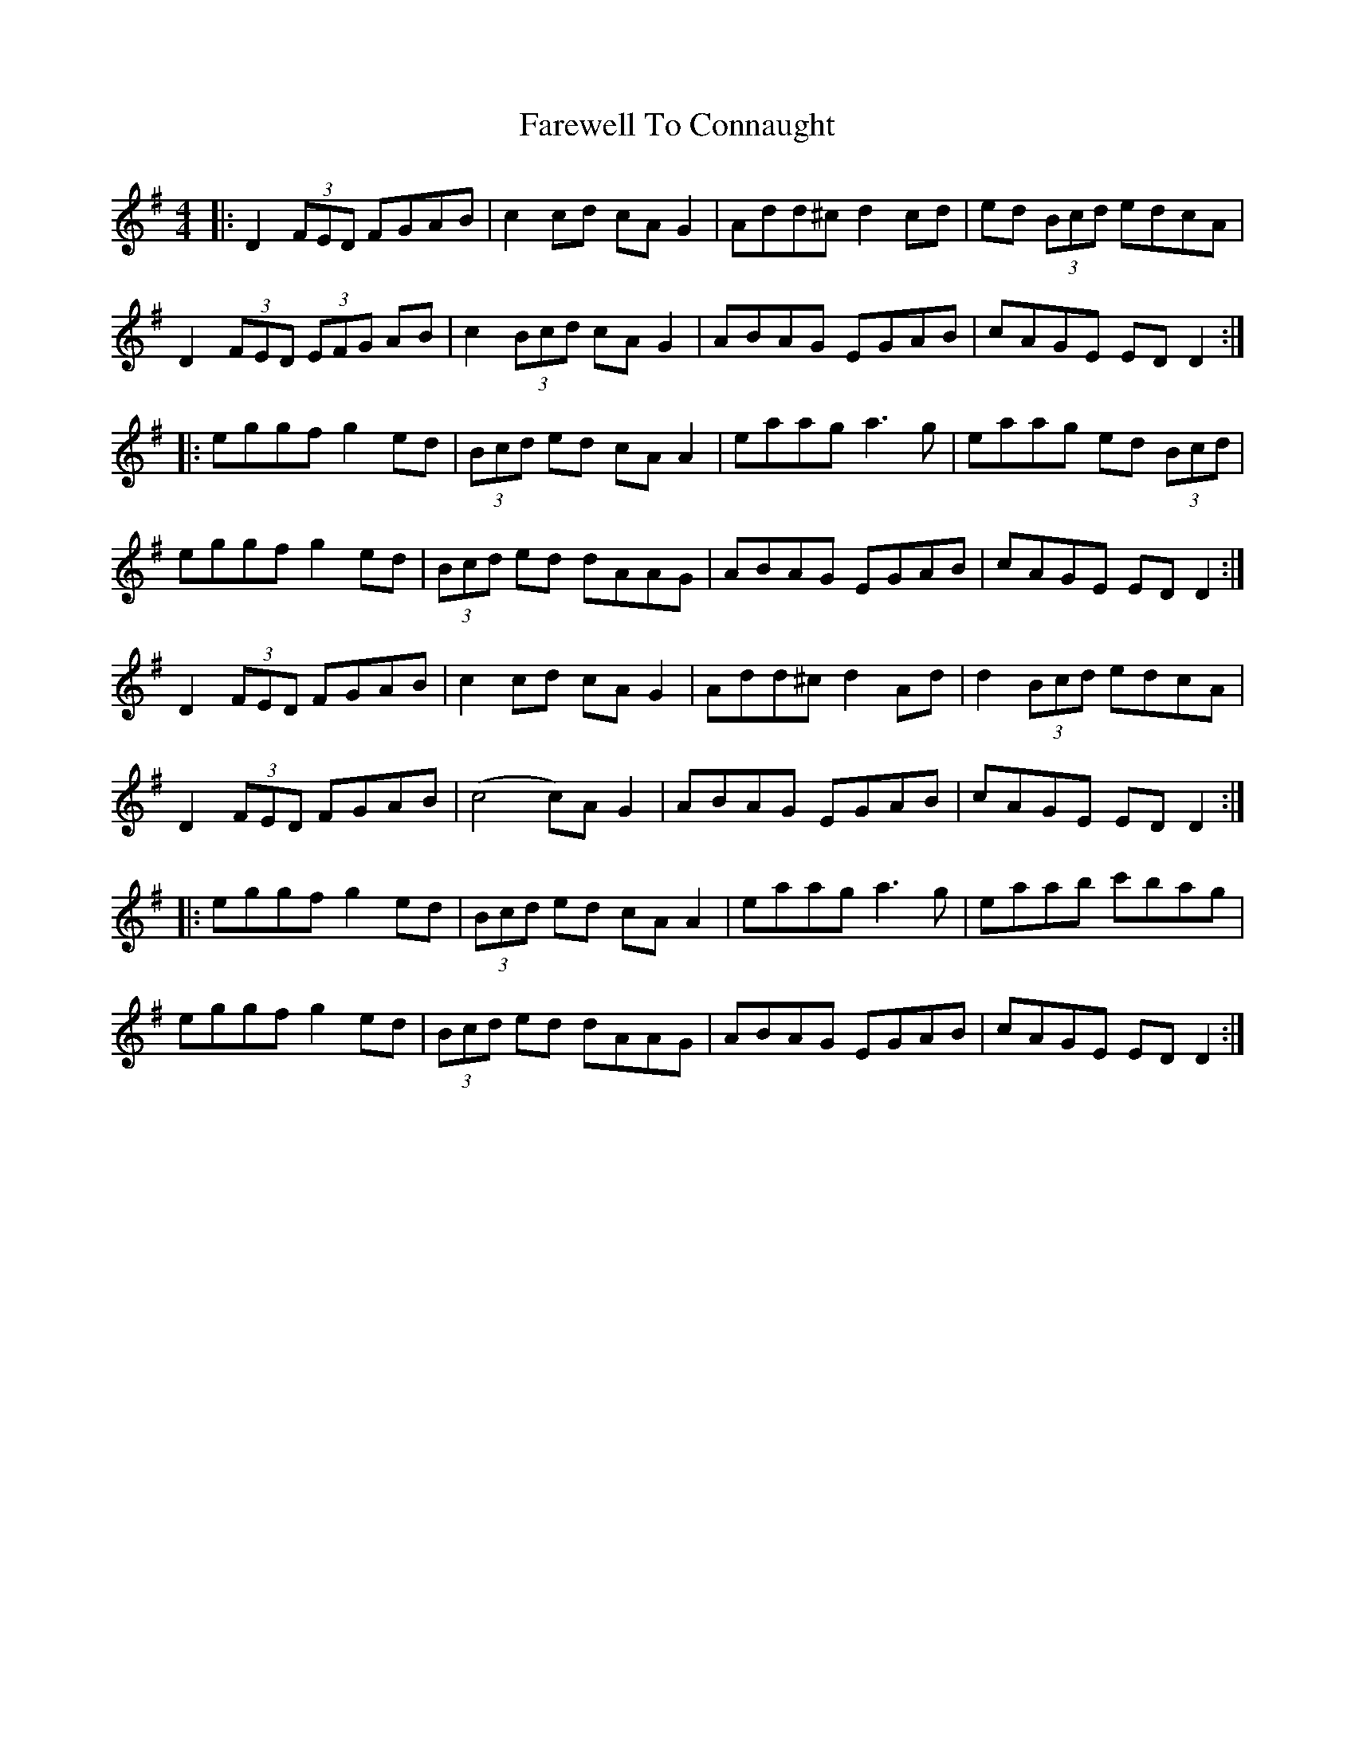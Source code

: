 X: 12467
T: Farewell To Connaught
R: reel
M: 4/4
K: Dmixolydian
|:D2 (3FED FGAB|c2cd cA G2|Add^c d2 cd|ed (3Bcd edcA|
D2 (3FED (3EFG AB|c2 (3Bcd cA G2|ABAG EGAB|cAGE ED D2:|
|:eggf g2 ed|(3Bcd ed cA A2|eaag a3g|eaag ed (3Bcd|
eggf g2 ed|(3Bcd ed dAAG|ABAG EGAB|cAGE ED D2:|
D2 (3FED FGAB|c2cd cA G2|Add^c d2 Ad|d2(3Bcd edcA|
D2 (3FED FGAB|(c4 c)A G2|ABAG EGAB|cAGE ED D2:|
|:eggf g2 ed|(3Bcd ed cA A2|eaag a3g|eaab c'bag|
eggf g2 ed|(3Bcd ed dAAG|ABAG EGAB|cAGE ED D2:|

